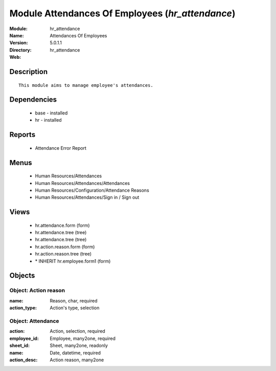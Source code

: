 
Module Attendances Of Employees (*hr_attendance*)
=================================================
:Module: hr_attendance
:Name: Attendances Of Employees
:Version: 5.0.1.1
:Directory: hr_attendance
:Web: 

Description
-----------

::

  This module aims to manage employee's attendances.

Dependencies
------------

 * base - installed
 * hr - installed

Reports
-------

 * Attendance Error Report

Menus
-------

 * Human Resources/Attendances
 * Human Resources/Attendances/Attendances
 * Human Resources/Configuration/Attendance Reasons
 * Human Resources/Attendances/Sign in / Sign out

Views
-----

 * hr.attendance.form (form)
 * hr.attendance.tree (tree)
 * hr.attendance.tree (tree)
 * hr.action.reason.form (form)
 * hr.action.reason.tree (tree)
 * \* INHERIT hr.employee.form1 (form)


Objects
-------

Object: Action reason
#####################



:name: Reason, char, required





:action_type: Action's type, selection




Object: Attendance
##################



:action: Action, selection, required





:employee_id: Employee, many2one, required





:sheet_id: Sheet, many2one, readonly





:name: Date, datetime, required





:action_desc: Action reason, many2one


